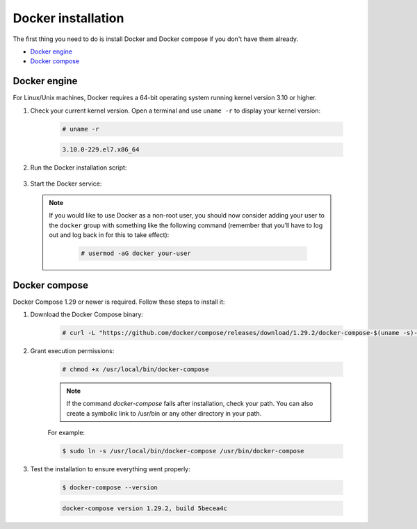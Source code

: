 .. Copyright (C) 2022 Wazuh, Inc.
.. meta::
  :description: Check out this section of the Wazuh documentation to learn about Docker installation: how to install the Docker engine and the Docker compose. 
  
.. _docker-installation:

Docker installation
===================

The first thing you need to do is install Docker and Docker compose if you don't have them already.

- `Docker engine`_
- `Docker compose`_

Docker engine
-------------

For Linux/Unix machines, Docker requires a 64-bit operating system running kernel version 3.10 or higher.

1. Check your current kernel version. Open a terminal and use ``uname -r`` to display your kernel version:

    .. code-block:: console

      # uname -r

    .. code-block:: none
      :class: output

      3.10.0-229.el7.x86_64

2. Run the Docker installation script:

    .. tabs::


      .. group-tab:: Yum


        .. code-block:: console  

          # dnf config-manager --add-repo=https://download.docker.com/linux/centos/docker-ce.repo
          # dnf install docker-ce --nobest -y


      .. group-tab:: APT

        
        .. code-block:: console

          # curl -sSL https://get.docker.com/ | sh


3. Start the Docker service:

    .. tabs::


      .. group-tab:: Systemd


        .. code-block:: console

          # $ systemctl start docker


      .. group-tab:: SysV Init

        .. code-block:: console

          # service docker start


  .. note::
     If you would like to use Docker as a non-root user, you should now consider adding your user to the ``docker`` group with something like the following command (remember that you’ll have to log out and log back in for this to take effect):


      .. code-block:: console

        # usermod -aG docker your-user


Docker compose
--------------

Docker Compose 1.29 or newer is required. Follow these steps to install it:

1. Download the Docker Compose binary:

    .. code-block:: console

      # curl -L "https://github.com/docker/compose/releases/download/1.29.2/docker-compose-$(uname -s)-$(uname -m)" -o /usr/local/bin/docker-compose

2. Grant execution permissions:

    .. code-block:: console

      # chmod +x /usr/local/bin/docker-compose


    .. note::
      If the command *docker-compose* fails after installation, check your path. You can also create a symbolic link to /usr/bin or any other directory in your path.

    For example:

    .. code-block:: console

      $ sudo ln -s /usr/local/bin/docker-compose /usr/bin/docker-compose


3. Test the installation to ensure everything went properly:

    .. code-block:: console

      $ docker-compose --version

    .. code-block:: none
      :class: output

      docker-compose version 1.29.2, build 5becea4c


